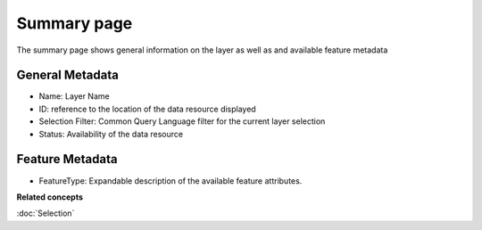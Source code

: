 Summary page
############

The summary page shows general information on the layer as well as and available feature metadata

.. figure:: /images/summary_page/SummaryPage.PNG
   :align: center
   :alt: 

General Metadata
================

-  Name: Layer Name
-  ID: reference to the location of the data resource displayed
-  Selection Filter: Common Query Language filter for the current layer selection
-  Status: Availability of the data resource

Feature Metadata
================

-  FeatureType: Expandable description of the available feature attributes.

**Related concepts**

:doc:`Selection`
